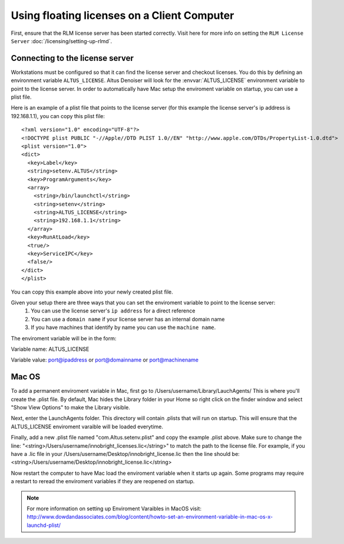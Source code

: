 Using floating licenses on a Client Computer
--------------------------------------------

First, ensure that the RLM license server has been started correctly.  Visit here for more info on setting the ``RLM License Server`` :doc:`/licensing/setting-up-rlmd`.

Connecting to the license server
################################

Workstations must be configured so that it can find the license server and checkout licenses.  You do this by defining an environment variable ``ALTUS_LICENSE``. Altus Denoiser will look for the :envvar:`ALTUS_LICENSE` environment variable to point to the license server.  In order to automatically have Mac setup the enviroment variable on startup, you can use a plist file.

Here is an example of a plist file that points to the license server (for this example the license server's ip address is 192.168.1.1), you can copy this plist file::

   <?xml version="1.0" encoding="UTF-8"?>
   <!DOCTYPE plist PUBLIC "-//Apple//DTD PLIST 1.0//EN" "http://www.apple.com/DTDs/PropertyList-1.0.dtd">
   <plist version="1.0">
   <dict>
     <key>Label</key>
     <string>setenv.ALTUS</string>
     <key>ProgramArguments</key>
     <array>
       <string>/bin/launchctl</string>
       <string>setenv</string>
       <string>ALTUS_LICENSE</string>
       <string>192.168.1.1</string>
     </array>
     <key>RunAtLoad</key>
     <true/>
     <key>ServiceIPC</key>
     <false/>
   </dict>
   </plist>


You can copy this example above into your newly created plist file.

Given your setup there are three ways that you can set the enviroment variable to point to the license server:
    1) You can use the license server's ``ip address`` for a direct reference
    2) You can use a ``domain name`` if your license server has an internal domain name
    3) If you have machines that identify by name you can use the ``machine name``.

The enviroment variable will be in the form:

Variable name:  ALTUS_LICENSE

Variable value: port@ipaddress or port@domainname or port@machinename

.. Examples:: 
    
    5053@192.168.1.50 or 5053@optimusprime.innobright.com or 5053@optimusprime


Mac OS
#######

To add a permanent enviroment variable in Mac, first go to /Users/username/Library/LauchAgents/  This is where you'll create the .plist file.  By default, Mac hides the Library folder in your Home so right click on the finder window and select "Show View Options" to make the Library visible. 

.. image:: ./licensing/mac_step_1.png
   :scale: 80 %
   :align: center

Next, enter the LaunchAgents folder.  This directory will contain .plists that will run on startup.  This will ensure that the ALTUS_LICENSE enviroment varaible will be loaded everytime.

.. image:: ./licensing/mac_step_2.png
   :scale: 60 %
   :align: center

Finally, add a new .plist file named "com.Altus.setenv.plist" and copy the example .plist above.  Make sure to change the line: "<string>/Users/username/innobright_licenses.lic</string>" to match the path to the license file.  For example, if you have a .lic file in your /Users/username/Desktop/innobright_license.lic then the line should be:  <string>/Users/username/Desktop/innobright_license.lic</string>

.. image:: ./licensing/mac_step_3.jpg
   :scale: 60 %
   :align: center

Now restart the computer to have Mac load the enviroment variable when it starts up again.  Some programs may require a restart to reread the enviroment variables if they are reopened on startup. 

.. Note::

   For more information on setting up Enviroment Varaibles in MacOS visit:  http://www.dowdandassociates.com/blog/content/howto-set-an-environment-variable-in-mac-os-x-launchd-plist/